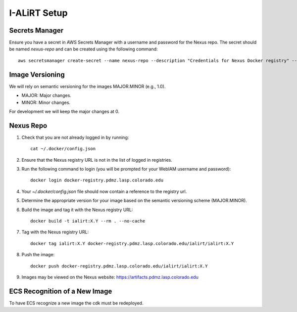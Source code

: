 I-ALiRT Setup
=============

Secrets Manager
~~~~~~~~~

Ensure you have a secret in AWS Secrets Manager with a username and password for the Nexus repo. The secret should be named `nexus-repo` and can be created using the following command::

    aws secretsmanager create-secret --name nexus-repo --description "Credentials for Nexus Docker registry" --secret-string '{"username":"your-username", "password":"your-password"}'

Image Versioning
~~~~~~~~~
We will rely on semantic versioning for the images MAJOR.MINOR (e.g., 1.0).

- MAJOR: Major changes.
- MINOR: Minor changes.

For development we will keep the major changes at 0.

Nexus Repo
~~~~~~~~~
#. Check that you are not already logged in by running::

    cat ~/.docker/config.json

#. Ensure that the Nexus registry URL is not in the list of logged in registries.
#. Run the following command to login (you will be prompted for your WebIAM username and password)::

    docker login docker-registry.pdmz.lasp.colorado.edu
#.  Your `~/.docker/config.json` file should now contain a reference to the registry url.
#.  Determine the appropriate version for your image based on the semantic versioning scheme (MAJOR.MINOR).
#. Build the image and tag it with the Nexus registry URL::

    docker build -t ialirt:X.Y --rm . --no-cache

#. Tag with the Nexus registry URL::

    docker tag ialirt:X.Y docker-registry.pdmz.lasp.colorado.edu/ialirt/ialirt:X.Y

#. Push the image::

    docker push docker-registry.pdmz.lasp.colorado.edu/ialirt/ialirt:X.Y
#. Images may be viewed on the Nexus website: https://artifacts.pdmz.lasp.colorado.edu

ECS Recognition of a New Image
~~~~~~~~~~~~~
To have ECS recognize a new image the cdk must be redeployed.
